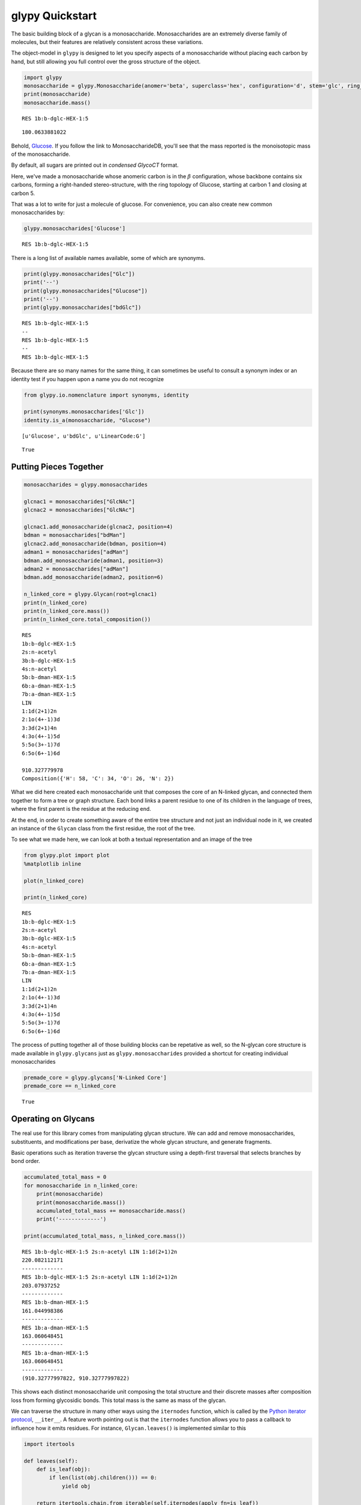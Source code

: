 
glypy Quickstart
----------------

The basic building block of a glycan is a monosaccharide.
Monosaccharides are an extremely diverse family of molecules, but their
features are relatively consistent across these variations.

The object-model in ``glypy`` is designed to let you specify aspects of
a monosaccharide without placing each carbon by hand, but still allowing
you full control over the gross structure of the object.

.. code:: python

    import glypy
    monosaccharide = glypy.Monosaccharide(anomer='beta', superclass='hex', configuration='d', stem='glc', ring_start=1, ring_end=5)
    print(monosaccharide)
    monosaccharide.mass()

.. parsed-literal::

    RES 1b:b-dglc-HEX-1:5
    



.. parsed-literal::

    180.0633881022



Behold,
`Glucose <http://www.monosaccharidedb.org/display_monosaccharide.action?id=4>`__.
If you follow the link to MonosaccharideDB, you'll see that the mass
reported is the monoisotopic mass of the monosaccharide.

By default, all sugars are printed out in *condensed GlycoCT* format.

Here, we've made a monosaccharide whose anomeric carbon is in the
:math:`\beta` configuration, whose backbone contains six carbons,
forming a right-handed stereo-structure, with the ring topology of
Glucose, starting at carbon 1 and closing at carbon 5.

That was a lot to write for just a molecule of glucose. For convenience,
you can also create new common monosaccharides by:

.. code:: python

    glypy.monosaccharides['Glucose']



.. parsed-literal::

    RES 1b:b-dglc-HEX-1:5



There is a long list of available names available, some of which are
synonyms.

.. code:: python

    print(glypy.monosaccharides["Glc"])
    print('--')
    print(glypy.monosaccharides["Glucose"])
    print('--')
    print(glypy.monosaccharides["bdGlc"])

.. parsed-literal::

    RES 1b:b-dglc-HEX-1:5
    --
    RES 1b:b-dglc-HEX-1:5
    --
    RES 1b:b-dglc-HEX-1:5
    

Because there are so many names for the same thing, it can sometimes be
useful to consult a synonym index or an identity test if you happen upon
a name you do not recognize

.. code:: python

    from glypy.io.nomenclature import synonyms, identity
    
    print(synonyms.monosaccharides['Glc'])
    identity.is_a(monosaccharide, "Glucose")

.. parsed-literal::

    [u'Glucose', u'bdGlc', u'LinearCode:G']
    



.. parsed-literal::

    True



Putting Pieces Together
~~~~~~~~~~~~~~~~~~~~~~~

.. code:: python

    monosaccharides = glypy.monosaccharides
    
    glcnac1 = monosaccharides["GlcNAc"]
    glcnac2 = monosaccharides["GlcNAc"]
    
    glcnac1.add_monosaccharide(glcnac2, position=4)
    bdman = monosaccharides["bdMan"]
    glcnac2.add_monosaccharide(bdman, position=4)
    adman1 = monosaccharides["adMan"]
    bdman.add_monosaccharide(adman1, position=3)
    adman2 = monosaccharides["adMan"]
    bdman.add_monosaccharide(adman2, position=6)
    
    n_linked_core = glypy.Glycan(root=glcnac1)
    print(n_linked_core)
    print(n_linked_core.mass())
    print(n_linked_core.total_composition())

.. parsed-literal::

    RES
    1b:b-dglc-HEX-1:5
    2s:n-acetyl
    3b:b-dglc-HEX-1:5
    4s:n-acetyl
    5b:b-dman-HEX-1:5
    6b:a-dman-HEX-1:5
    7b:a-dman-HEX-1:5
    LIN
    1:1d(2+1)2n
    2:1o(4+-1)3d
    3:3d(2+1)4n
    4:3o(4+-1)5d
    5:5o(3+-1)7d
    6:5o(6+-1)6d
    
    910.327779978
    Composition({'H': 58, 'C': 34, 'O': 26, 'N': 2})
    

What we did here created each monosaccharide unit that composes the core
of an N-linked glycan, and connected them together to form a tree or
graph structure. Each bond links a parent residue to one of its children
in the language of trees, where the first parent is the residue at the
reducing end.

At the end, in order to create something aware of the entire tree
structure and not just an individual node in it, we created an instance
of the ``Glycan`` class from the first residue, the root of the tree.

To see what we made here, we can look at both a textual representation
and an image of the tree

.. code:: python

    from glypy.plot import plot
    %matplotlib inline
    
    plot(n_linked_core)
    
    print(n_linked_core)

.. parsed-literal::

    RES
    1b:b-dglc-HEX-1:5
    2s:n-acetyl
    3b:b-dglc-HEX-1:5
    4s:n-acetyl
    5b:b-dman-HEX-1:5
    6b:a-dman-HEX-1:5
    7b:a-dman-HEX-1:5
    LIN
    1:1d(2+1)2n
    2:1o(4+-1)3d
    3:3d(2+1)4n
    4:3o(4+-1)5d
    5:5o(3+-1)7d
    6:5o(6+-1)6d
    
    


.. image:: output_11_1.png


The process of putting together all of those building blocks can be
repetative as well, so the N-glycan core structure is made available in
``glypy.glycans`` just as ``glypy.monosaccharides`` provided a
shortcut for creating individual monosaccharides

.. code:: python

    premade_core = glypy.glycans['N-Linked Core']
    premade_core == n_linked_core



.. parsed-literal::

    True



Operating on Glycans
~~~~~~~~~~~~~~~~~~~~

The real use for this library comes from manipulating glycan structure.
We can add and remove monosaccharides, substituents, and modifications
per base, derivatize the whole glycan structure, and generate fragments.

Basic operations such as iteration traverse the glycan structure using a
depth-first traversal that selects branches by bond order.

.. code:: python

    accumulated_total_mass = 0
    for monosaccharide in n_linked_core:
        print(monosaccharide)
        print(monosaccharide.mass())
        accumulated_total_mass += monosaccharide.mass()
        print('-------------')
    
    print(accumulated_total_mass, n_linked_core.mass())

.. parsed-literal::

    RES 1b:b-dglc-HEX-1:5 2s:n-acetyl LIN 1:1d(2+1)2n
    220.082112171
    -------------
    RES 1b:b-dglc-HEX-1:5 2s:n-acetyl LIN 1:1d(2+1)2n
    203.07937252
    -------------
    RES 1b:b-dman-HEX-1:5
    161.044998386
    -------------
    RES 1b:a-dman-HEX-1:5
    163.060648451
    -------------
    RES 1b:a-dman-HEX-1:5
    163.060648451
    -------------
    (910.32777997822, 910.32777997822)
    

This shows each distinct monosaccharide unit composing the total
structure and their discrete masses after composition loss from forming
glycosidic bonds. This total mass is the same as mass of the glycan.

We can traverse the structure in many other ways using the ``iternodes``
function, which is called by the `Python iterator
protocol <https://docs.python.org/2/library/stdtypes.html#iterator-types>`__,
``__iter__``. A feature worth pointing out is that the ``iternodes``
function allows you to pass a callback to influence how it emits
residues. For instance, ``Glycan.leaves()`` is implemented similar to
this

.. code:: python

    import itertools
    
    def leaves(self):
        def is_leaf(obj):
            if len(list(obj.children())) == 0:
                yield obj
    
        return itertools.chain.from_iterable(self.iternodes(apply_fn=is_leaf))
        
    print("The leaf nodes, or `terminal nodes` of the N-linked core")
    for leaf in leaves(n_linked_core):
        print(leaf)
        print('---')

.. parsed-literal::

    The leaf nodes, or `terminal nodes` of the N-linked core
    RES 1b:a-dman-HEX-1:5
    ---
    RES 1b:a-dman-HEX-1:5
    ---
    

As you can see, if you can create a sequence of only nodes that satisfy
some constraint, such as number of child nodes, it is easy to build an
iterator pipeline to perform more complex graph transformations. You can
also iterate over each link in the glycan using ``Glycan.iterlinks()``.
This is useful if you want to perform an operation on each ``Link``
object.

Like breaking them.

Glycan Fragmentation
^^^^^^^^^^^^^^^^^^^^

A core goal of ``glypy`` is supporting flexible glycan fragmentation.
An example of this operation with the N-linked core:

.. code:: python

    for fragment_ion in n_linked_core.fragments():
        print(fragment_ion)

.. parsed-literal::

    <Fragment kind=Y link_ids=[1] included_nodes=[1] mass=221.089937203>
    <Fragment kind=B link_ids=[1] included_nodes=[2, 3, 4, 5] mass=689.237842775>
    <Fragment kind=Y link_ids=[2] included_nodes=[2, 1] mass=424.169309723>
    <Fragment kind=B link_ids=[2] included_nodes=[3, 4, 5] mass=486.158470255>
    <Fragment kind=Y link_ids=[3] included_nodes=[3, 2, 1, 4] mass=748.27495656>
    <Fragment kind=B link_ids=[3] included_nodes=[5] mass=162.052823418>
    <Fragment kind=Y link_ids=[4] included_nodes=[3, 2, 1, 5] mass=748.27495656>
    <Fragment kind=B link_ids=[4] included_nodes=[4] mass=162.052823418>
    

To connect a fragment to its place in the original structure, you can
retrieve the disjoint sub-trees from a fragmentation by using the
function ``fragment_to_substructure`` in the ``glycan`` module.

.. code:: python

    from matplotlib import pyplot as plt
    from glypy.structure.glycan import fragment_to_substructure
    
    for links, frags in itertools.groupby(n_linked_core.clone().fragments(), lambda f: f.link_ids):
        
        y_ion, b_ion = frags
        y_tree, b_tree = [fragment_to_substructure(frag, n_linked_core) for frag in (y_ion, b_ion)]
        
        fig, axes = plt.subplots(1,2)
        b_ax, y_ax = axes
        fig.set_size_inches(16, 4)
        plot(y_tree, ax=y_ax, center=True)
        plot(b_tree, ax=b_ax, center=True)
        y_ax.set_title(n_linked_core.name_fragment(y_ion))
        b_ax.set_title(n_linked_core.name_fragment(b_ion))
        fig.suptitle("Fragments from breaking bond {}".format(links))
    
        


.. image:: output_21_0.png



.. image:: output_21_1.png



.. image:: output_21_2.png



.. image:: output_21_3.png


The ``Glycan.fragments()`` algorithm mutates the object, iteratively as
removing and restoring links between the constituent ``Monosaccharide``
objects. Because we want to use the object's structure for
``fragment_to_substructure``, it is important to copy the object before
fragmenting it. All of ``glypy``'s common structures,
``Glycan, Monosaccharide, Link, Substituent,`` and ``ReducedEnd`` have a
``clone`` method.

This is all useful, but what we probably want something more complex
than just the core structure to work with. GlycomeDB is the most
up-to-date (at the time of this writing) functional Glycomics database.
Taking `Entry
183 <http://www.glycome-db.org/database/showStructure.action?glycomeId=183>`__,
we can get something a little more complicated.

It would be a nuisance to have to manually create each residue, and as
we've already seen, ``glypy`` knows about ``GlycoCT``

.. code:: python

    from glypy.io import glycoct
    
    glycomedb183_glycoct = '''
    RES
    1b:b-dglc-HEX-1:5
    2s:n-acetyl
    3b:b-dglc-HEX-1:5
    4s:n-acetyl
    5b:b-dman-HEX-1:5
    6b:a-dman-HEX-1:5
    7b:b-dglc-HEX-1:5
    8s:n-acetyl
    9b:b-dgal-HEX-1:5
    10b:b-dglc-HEX-1:5
    11s:n-acetyl
    12b:b-dgal-HEX-1:5
    13b:a-dman-HEX-1:5
    14b:b-dglc-HEX-1:5
    15s:n-acetyl
    16b:b-dgal-HEX-1:5
    LIN
    1:1d(2+1)2n
    2:1o(4+1)3d
    3:3d(2+1)4n
    4:3o(4+1)5d
    5:5o(3+1)6d
    6:6o(2+1)7d
    7:7d(2+1)8n
    8:7o(4+1)9d
    9:6o(4+1)10d
    10:10d(2+1)11n
    11:10o(4+1)12d
    12:5o(6+1)13d
    13:13o(2+1)14d
    14:14d(2+1)15n
    15:14o(4+1)16d
    '''
    
    glycomedb183 = glycoct.loads(glycomedb183_glycoct)
    plot(glycomedb183)
    glycomedb183



.. parsed-literal::

    RES
    1b:b-dglc-HEX-1:5
    2s:n-acetyl
    3b:b-dglc-HEX-1:5
    4s:n-acetyl
    5b:b-dman-HEX-1:5
    6b:a-dman-HEX-1:5
    7b:b-dglc-HEX-1:5
    8s:n-acetyl
    9b:b-dgal-HEX-1:5
    10b:b-dglc-HEX-1:5
    11s:n-acetyl
    12b:b-dgal-HEX-1:5
    13b:a-dman-HEX-1:5
    14b:b-dglc-HEX-1:5
    15s:n-acetyl
    16b:b-dgal-HEX-1:5
    LIN
    1:1d(2+1)2n
    2:1o(4+1)3d
    3:3d(2+1)4n
    4:3o(4+1)5d
    5:5o(3+1)6d
    6:5o(6+1)13d
    7:6o(2+1)10d
    8:6o(4+1)7d
    9:7d(2+1)8n
    10:7o(4+1)9d
    11:10d(2+1)11n
    12:10o(4+1)12d
    13:13o(2+1)14d
    14:14d(2+1)15n
    15:14o(4+1)16d




.. image:: output_24_1.png


.. code:: python

    for links, frags in itertools.groupby(glycomedb183.clone().fragments(), lambda f: f.link_ids):
        
        y_ion, b_ion = frags
        y_tree, b_tree = [fragment_to_substructure(frag, glycomedb183) for frag in (y_ion, b_ion)]
        
        fig, axes = plt.subplots(1,2)
        b_ax, y_ax = axes
        fig.set_size_inches(16, 4)
        plot(y_tree, ax=y_ax, center=True)
        plot(b_tree, ax=b_ax, center=True)
        y_ax.set_title(glycomedb183.name_fragment(y_ion))
        b_ax.set_title(glycomedb183.name_fragment(b_ion))
        fig.suptitle("Fragments from breaking bond {}".format(links))
    
        


.. image:: output_25_0.png



.. image:: output_25_1.png



.. image:: output_25_2.png



.. image:: output_25_3.png



.. image:: output_25_4.png



.. image:: output_25_5.png



.. image:: output_25_6.png



.. image:: output_25_7.png



.. image:: output_25_8.png



.. image:: output_25_9.png


Derivatization
~~~~~~~~~~~~~~

So this structure is fancier than our last case, but we're probably not
studying it in its native state. Permethylation is a popular technique
for glycan analysis in glycan mass spectrometry.

.. code:: python

    from glypy.composition.composition_transform import derivatize
    
    case = glycomedb183.clone()
    print("Clone is identical? {}".format(case == glycomedb183))
    
    derivatize(case, 'methyl')
    print("Clone is identical? {}".format(case == glycomedb183))
    
    print("Derivatized Mass: {}, Native Mass: {}, Mass Delta: {}".format(
            case.mass(), glycomedb183.mass(), case.mass() - glycomedb183.mass()))
    

.. parsed-literal::

    Clone is identical? True
    Clone is identical? False
    Derivatized Mass: 2496.27212004, Native Mass: 2005.72436779, Mass Delta: 490.547752245
    

